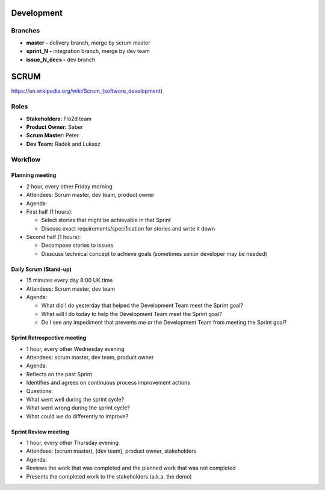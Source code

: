 Development
===========

Branches
--------

-  **master -** delivery branch, merge by scrum master
-  **sprint\_N -** integration branch, merge by dev team
-  **issue\_N\_decs -** dev branch

SCRUM
=====

https://en.wikipedia.org/wiki/Scrum\_(software\_development)

Roles
-----

-  **Stakeholders:** Flo2d team
-  **Product Owner:** Saber
-  **Scrum Master:** Peter
-  **Dev Team:** Radek and Lukasz

Workflow
--------

Planning meeting
~~~~~~~~~~~~~~~~

-  2 hour, every other Friday morning
-  Attendees: Scrum master, dev team, product owner
-  Agenda:
-  First half (1 hours):

   -  Select stories that might be achievable in that Sprint
   -  Discuss exact requirements/specification for stories and write it
      down

-  Second half (1 hours):

   -  Decompose stories to issues
   -  Disscuss technical concept to achieve goals (sometimes senior
      developer may be needed)

Daily Scrum (Stand-up)
~~~~~~~~~~~~~~~~~~~~~~

-  15 minutes every day 8:00 UK time
-  Attendees: Scrum master, dev team
-  Agenda:

   -  What did I do yesterday that helped the Development Team meet the
      Sprint goal?
   -  What will I do today to help the Development Team meet the Sprint
      goal?
   -  Do I see any impediment that prevents me or the Development Team
      from meeting the Sprint goal?

Sprint Retrospective meeting
~~~~~~~~~~~~~~~~~~~~~~~~~~~~

-  1 hour, every other Wednesday evening
-  Attendees: scrum master, dev team, product owner
-  Agenda:
-  Reflects on the past Sprint
-  Identifies and agrees on continuous process improvement actions

-  Questions:
-  What went well during the sprint cycle?
-  What went wrong during the sprint cycle?
-  What could we do differently to improve?

Sprint Review meeting
~~~~~~~~~~~~~~~~~~~~~

-  1 hour, every other Thursday evening
-  Attendees: (scrum master), (dev team), product owner, stakeholders
-  Agenda:
-  Reviews the work that was completed and the planned work that was not
   completed
-  Presents the completed work to the stakeholders (a.k.a. the demo)
